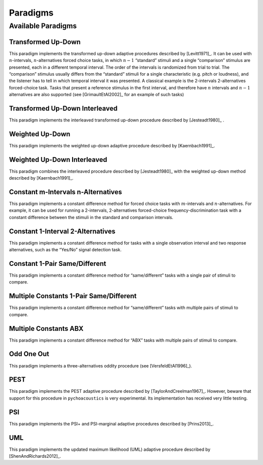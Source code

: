 .. _sec-psychophysics:

*********
Paradigms
*********

.. todo::

   Give better description of the available paradigms.

.. _sec-paradigms:

Available Paradigms
-------------------

Transformed Up-Down
^^^^^^^^^^^^^^^^^^^

This paradigm implements the transformed up-down adaptive procedures described by
[Levitt1971]_. It can be used with :math:`n`-intervals, :math:`n`-alternatives forced
choice tasks, in which :math:`n-1` “standard” stimuli and a single
“comparison” stimulus are presented, each in a different temporal
interval. The order of the intervals is randomized from trial
to trial. The “comparison” stimulus usually differs from the “standard”
stimuli for a single characteristic (e.g. pitch or loudness), and the
listener has to tell in which temporal interval it was presented. A
classical example is the 2-intervals 2-alternatives forced-choice task.
Tasks that present a reference stimulus in the first interval, and
therefore have :math:`n` intervals and :math:`n-1` alternatives are also
supported (see [GrimaultEtAl2002]_ for an example of such tasks)

Transformed Up-Down Interleaved
^^^^^^^^^^^^^^^^^^^^^^^^^^^^^^^

This paradigm implements the interleaved transformed up-down procedure described by [Jesteadt1980]_ .

Weighted Up-Down
^^^^^^^^^^^^^^^^

This paradigm implements the weighted up-down adaptive procedure
described by [Kaernbach1991]_.

Weighted Up-Down Interleaved
^^^^^^^^^^^^^^^^^^^^^^^^^^^^

This paradigm combines the interleaved procedure described by [Jesteadt1980]_ with the weighted up-down method described by [Kaernbach1991]_.

Constant m-Intervals n-Alternatives
^^^^^^^^^^^^^^^^^^^^^^^^^^^^^^^^^^^

This paradigm implements a constant difference method for forced choice
tasks with :math:`m`-intervals and :math:`n`-alternatives. For example,
it can be used for running a 2-intervals, 2-alternatives forced-choice
frequency-discrimination task with a constant difference between the
stimuli in the standard and comparison intervals.

Constant 1-Interval 2-Alternatives
^^^^^^^^^^^^^^^^^^^^^^^^^^^^^^^^^^

This paradigm implements a constant difference method for tasks with a
single observation interval and two response alternatives, such as the
“Yes/No” signal detection task.

Constant 1-Pair Same/Different
^^^^^^^^^^^^^^^^^^^^^^^^^^^^^^

This paradigm implements a constant difference method for
“same/different” tasks with a single pair of stimuli to compare.

Multiple Constants 1-Pair Same/Different
^^^^^^^^^^^^^^^^^^^^^^^^^^^^^^

This paradigm implements a constant difference method for
“same/different” tasks with multiple pairs of stimuli to compare.

Multiple Constants ABX
^^^^^^^^^^^^^^^^^^^^^^^^^^^^^^

This paradigm implements a constant difference method for
“ABX” tasks with multiple pairs of stimuli to compare.

Odd One Out
^^^^^^^^^^^

This paradigm implements a three-alternatives oddity procedure (see
[VersfeldEtAl1996]_).

PEST
^^^^

This paradigm implements the PEST adaptive procedure described
by [TaylorAndCreelman1967]_. However, beware that support for 
this procedure in ``pychoacoustics`` is very experimental.
Its implementation has received very little testing.

PSI
^^^^

This paradigm implements the PSI+ and PSI-marginal adaptive procedures described
by [Prins2013]_. 

UML
^^^^

This paradigm implements the updated maximum likelihood (UML) adaptive procedure described
by [ShenAndRichards2012]_. 
